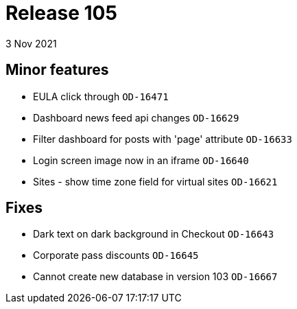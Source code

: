 = Release 105
3 Nov 2021

== Minor features
* EULA click through `OD-16471`
* Dashboard news feed api changes `OD-16629`
* Filter dashboard for posts with 'page' attribute `OD-16633`
* Login screen image now in an iframe `OD-16640`
* Sites - show time zone field for virtual sites `OD-16621`

== Fixes
* Dark text on dark background in Checkout `OD-16643`
* Corporate pass discounts `OD-16645`
* Cannot create new database in version 103 `OD-16667`
